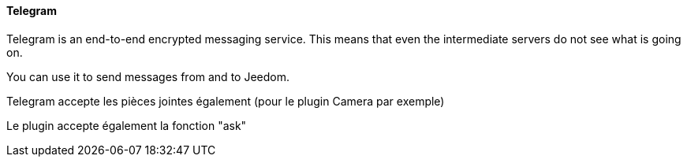 ==== Telegram

Telegram is an end-to-end encrypted messaging service. This means that even the intermediate servers do not see what is going on.

You can use it to send messages from and to Jeedom.

Telegram accepte les pièces jointes également (pour le plugin Camera par exemple)

Le plugin accepte également la fonction "ask"